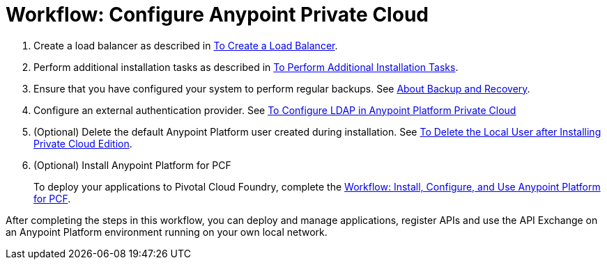 = Workflow: Configure Anypoint Private Cloud

. Create a load balancer as described in link:install-create-lb[To Create a Load Balancer].

. Perform additional installation tasks as described in link:install-add-tasks[To Perform Additional Installation Tasks].

. Ensure that you have configured your system to perform regular backups. See link:backup-and-disaster-recovery[About Backup and Recovery].

. Configure an external authentication provider. See link:install-config-ldap-pce[To Configure LDAP in Anypoint Platform Private Cloud]

. (Optional) Delete the default Anypoint Platform user created during installation. See link:install-disable-local-user[To Delete the Local User after Installing Private Cloud Edition].

. (Optional) Install Anypoint Platform for PCF
+
To deploy your applications to Pivotal Cloud Foundry, complete the link:/anypoint-platform-pcf/v/1.5/pcf-workflow[Workflow: Install, Configure, and Use Anypoint Platform for PCF].

After completing the steps in this workflow, you can deploy and manage applications, register APIs and use the API Exchange on an Anypoint Platform environment running on your own local network.
